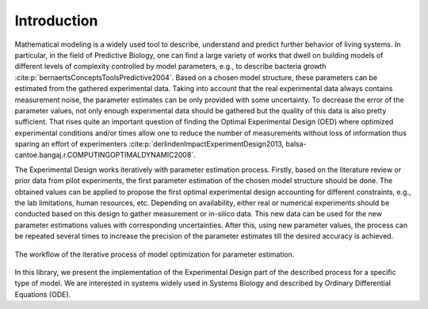 Introduction
============

Mathematical modeling is a widely used tool to describe, understand and predict further behavior of living systems.
In particular, in the field of Predictive Biology, one can find a large variety of works that dwell on building models of different levels of complexity controlled by model parameters, e.g., to describe bacteria growth :cite:p:`bernaertsConceptsToolsPredictive2004`.
Based on a chosen model structure, these parameters can be estimated from the gathered experimental data.
Taking into account that the real experimental data always contains measurement noise, the parameter estimates can be only provided with some uncertainty. 
To decrease the error of the parameter values, not only enough experimental data should be gathered but the quality of this data is also pretty sufficient.
That rises quite an important question of finding the Optimal Experimental Design (OED) where optimized experimental conditions and/or times allow one to reduce the number of measurements without loss of information thus sparing an effort of experimenters :cite:p:`derlindenImpactExperimentDesign2013, balsa-cantoe.bangaj.r.COMPUTINGOPTIMALDYNAMIC2008`.

The Experimental Design works iteratively with parameter estimation process.
Firstly, based on the literature review or prior data from pilot experiments, the first parameter estimation of the chosen model structure should be done.
The obtained values can be applied to propose the first optimal experimental design accounting for different constraints, e.g., the lab limitations, human resources, etc. 
Depending on availability, either real or numerical experiments should be conducted based on this design to gather measurement or in-silico data. 
This new data can be used for the new parameter estimations values with corresponding uncertainties.
After this, using new parameter values, the process can be repeated several times to increase the precision of the parameter estimates till the desired accuracy is achieved.

.. figure:: ExpDesign_workflow.png
    :align: center
    :width: 300

    The workflow of the iterative process of model optimization for parameter estimation.

In this library, we present the implementation of the Experimental Design part of the described process for a specific type of model.
We are interested in systems widely used in Systems Biology and described by Ordinary Differential Equations (ODE).

.. bibliography::
    :style: plain
